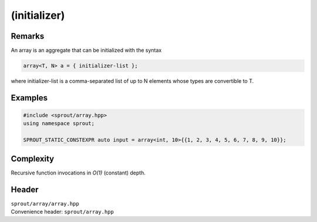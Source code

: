 .. _sprout-array-array-initializer-:
###############################################################################
(initializer)
###############################################################################

Remarks
========================================

| An array is an aggregate that can be initialized with the syntax

.. sourcecode:: c++

  array<T, N> a = { initializer-list };

| where initializer-list is a comma-separated list of up to N elements whose types are convertible to T.

Examples
========================================
.. sourcecode:: c++

  #include <sprout/array.hpp>
  using namespace sprout;
  
  SPROUT_STATIC_CONSTEXPR auto input = array<int, 10>{{1, 2, 3, 4, 5, 6, 7, 8, 9, 10}};

Complexity
========================================

| Recursive function invocations in *O(1)* (constant) depth.

Header
========================================

| ``sprout/array/array.hpp``
| Convenience header: ``sprout/array.hpp``

